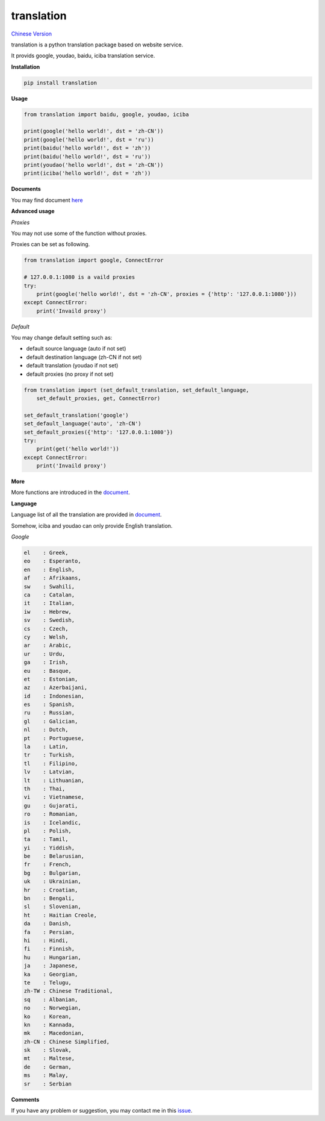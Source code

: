 translation
===========

|python27| |python35| `Chinese Version <https://github.com/littlecodersh/translation/blob/master/README.md>`__

translation is a python translation package based on website service.

It provids google, youdao, baidu, iciba translation service.

**Installation**

.. code:: bash

    pip install translation

**Usage**

.. code:: python

    from translation import baidu, google, youdao, iciba

    print(google('hello world!', dst = 'zh-CN'))
    print(google('hello world!', dst = 'ru'))
    print(baidu('hello world!', dst = 'zh'))
    print(baidu('hello world!', dst = 'ru'))
    print(youdao('hello world!', dst = 'zh-CN'))
    print(iciba('hello world!', dst = 'zh'))

**Documents**

You may find document `here <https://translation.readthedocs.org/zh/latest/>`__

**Advanced usage**

*Proxies*

You may not use some of the function without proxies.

Proxies can be set as following.

.. code:: python

    from translation import google, ConnectError

    # 127.0.0.1:1080 is a vaild proxies
    try:
        print(google('hello world!', dst = 'zh-CN', proxies = {'http': '127.0.0.1:1080'}))
    except ConnectError:
        print('Invaild proxy')

*Default*

You may change default setting such as:

* default source language (auto if not set)
* default destination language (zh-CN if not set)
* default translation (youdao if not set)
* default proxies (no proxy if not set)

.. code:: python

    from translation import (set_default_translation, set_default_language,
        set_default_proxies, get, ConnectError)

    set_default_translation('google')
    set_default_language('auto', 'zh-CN')
    set_default_proxies({'http': '127.0.0.1:1080'})
    try:
        print(get('hello world!'))
    except ConnectError:
        print('Invaild proxy')

**More**

More functions are introduced in the `document <https://translation.readthedocs.org/zh/latest/>`__.

**Language**

Language list of all the translation are provided in `document <https://translation.readthedocs.org/zh/latest/>`__.

Somehow, iciba and youdao can only provide English translation.

*Google*

.. code:: bash

    el    : Greek,
    eo    : Esperanto,
    en    : English,
    af    : Afrikaans,
    sw    : Swahili,
    ca    : Catalan,
    it    : Italian,
    iw    : Hebrew,
    sv    : Swedish,
    cs    : Czech,
    cy    : Welsh,
    ar    : Arabic,
    ur    : Urdu,
    ga    : Irish,
    eu    : Basque,
    et    : Estonian,
    az    : Azerbaijani,
    id    : Indonesian,
    es    : Spanish,
    ru    : Russian,
    gl    : Galician,
    nl    : Dutch,
    pt    : Portuguese,
    la    : Latin,
    tr    : Turkish,
    tl    : Filipino,
    lv    : Latvian,
    lt    : Lithuanian,
    th    : Thai,
    vi    : Vietnamese,
    gu    : Gujarati,
    ro    : Romanian,
    is    : Icelandic,
    pl    : Polish,
    ta    : Tamil,
    yi    : Yiddish,
    be    : Belarusian,
    fr    : French,
    bg    : Bulgarian,
    uk    : Ukrainian,
    hr    : Croatian,
    bn    : Bengali,
    sl    : Slovenian,
    ht    : Haitian Creole,
    da    : Danish,
    fa    : Persian,
    hi    : Hindi,
    fi    : Finnish,
    hu    : Hungarian,
    ja    : Japanese,
    ka    : Georgian,
    te    : Telugu,
    zh-TW : Chinese Traditional,
    sq    : Albanian,
    no    : Norwegian,
    ko    : Korean,
    kn    : Kannada,
    mk    : Macedonian,
    zh-CN : Chinese Simplified,
    sk    : Slovak,
    mt    : Maltese,
    de    : German,
    ms    : Malay,
    sr    : Serbian

**Comments**

If you have any problem or suggestion, you may contact me in this `issue <https://github.com/littlecodersh/translation/issues/1>`__.

.. |python27| image:: https://img.shields.io/badge/python-2.7-ff69b4.svg
.. |python35| image:: https://img.shields.io/badge/python-3.5-green.svg
